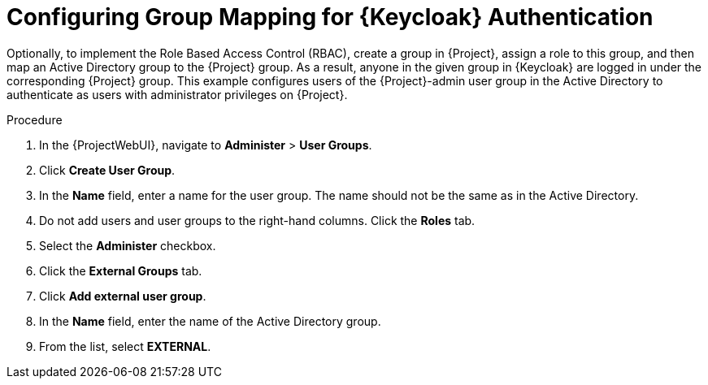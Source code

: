 [id="configuring-group-mapping-for-keycloak-authentication_{context}"]
= Configuring Group Mapping for {Keycloak} Authentication

Optionally, to implement the Role Based Access Control (RBAC), create a group in {Project}, assign a role to this group, and then map an Active Directory group to the {Project} group.
As a result, anyone in the given group in {Keycloak} are logged in under the corresponding {Project} group.
This example configures users of the {Project}-admin user group in the Active Directory to authenticate as users with administrator privileges on {Project}.

.Procedure

. In the {ProjectWebUI}, navigate to *Administer* > *User Groups*.
. Click *Create User Group*.
. In the *Name* field, enter a name for the user group.
The name should not be the same as in the Active Directory.
. Do not add users and user groups to the right-hand columns.
Click the *Roles* tab.
. Select the *Administer* checkbox.
. Click the *External Groups* tab.
. Click *Add external user group*.
. In the *Name* field, enter the name of the Active Directory group.
. From the list, select *EXTERNAL*.
